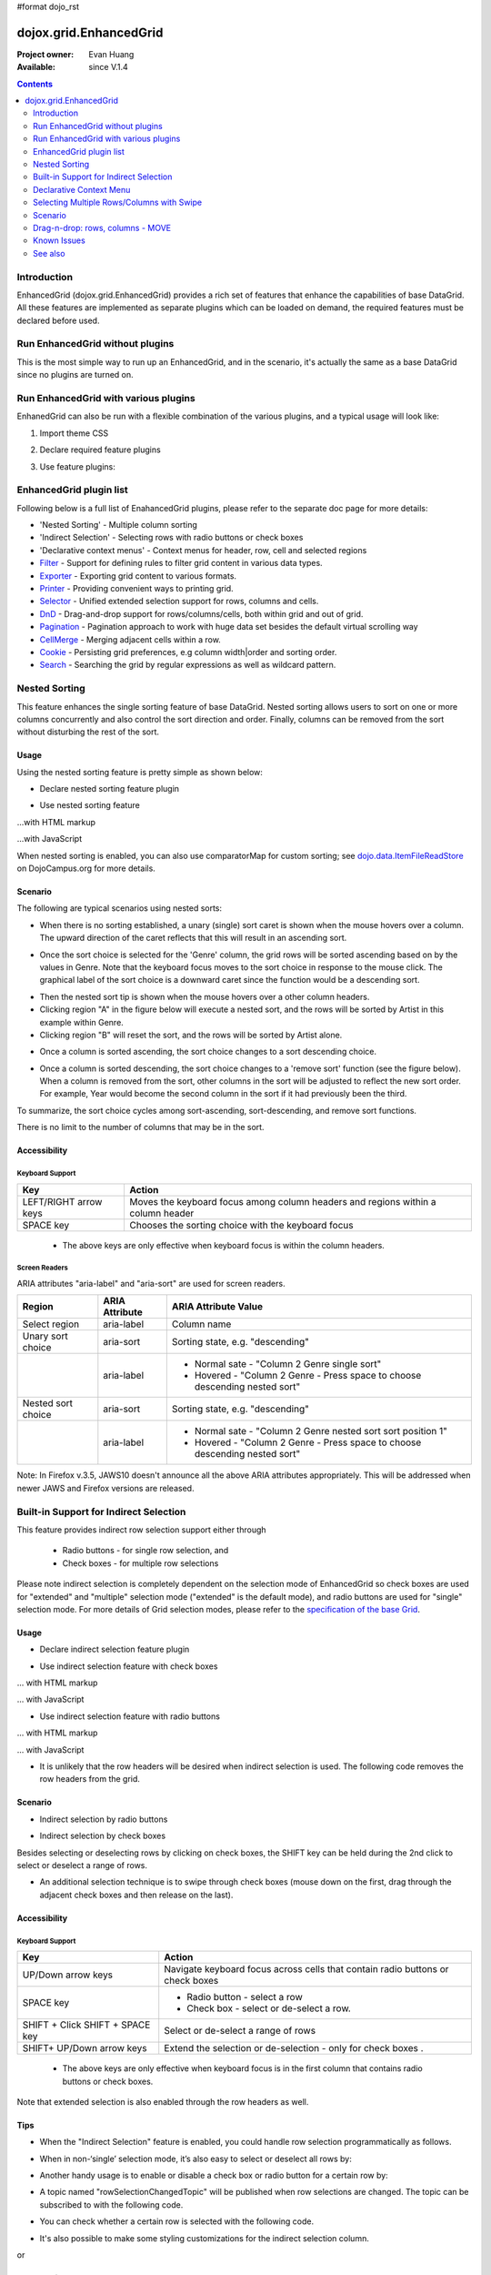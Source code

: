 #format dojo_rst

dojox.grid.EnhancedGrid
=======================

:Project owner: Evan Huang
:Available: since V.1.4

.. contents::
   :depth: 2

============
Introduction
============

EnhancedGrid (dojox.grid.EnhancedGrid) provides a rich set of features that enhance the capabilities of base DataGrid. All these features are implemented as separate plugins which can be loaded on demand, the required features must be declared before used. 


================================
Run EnhancedGrid without plugins
================================

This is the most simple way to run up an EnhancedGrid, and in the scenario, it's actually the same as a base DataGrid since no plugins are turned on.

.. code-example::
  :toolbar: themes, versions, dir
  :version: local
  :width: 480
  :height: 300

  .. javascript::

    <script type="text/javascript">
	dojo.require("dojox.grid.EnhancedGrid");
        dojo.require("dojox.data.CsvStore");
    
        dojo.addOnLoad(function(){
          // our test data store for this example:
          var store = new dojox.data.CsvStore({ url: '{{ dataUrl }}dojox/grid/tests/support/movies.csv' });

          // set the layout structure:
          var layout = [
              { field: 'Title', name: 'Title of Movie', width: '200px' },
              { field: 'Year', name: 'Year', width: '50px' },
              { field: 'Producer', name: 'Producer', width: 'auto' }
          ];

          // create a new grid:
          var grid = new dojox.grid.EnhancedGrid({
              query: { Title: '*' },
              store: store,
              rowSelector: '20px',
              structure: layout}
          , document.createElement('div'));

          // append the new grid to the div "gridContainer4":
          dojo.byId("gridDiv").appendChild(grid.domNode);

          // Call startup, in order to render the grid:
          grid.startup();
        });
    </script>

  .. html::

    <div id="gridDiv" style="width: 100%; height: 100%;"></div>

  .. css::

    <style type="text/css">
        @import "{{ baseUrl }}dojo/resources/dojo.css";
        @import "{{ baseUrl }}dijit/themes/{{ theme }}/{{ theme }}.css";
	@import "{{ baseUrl }}dojox/grid/enhanced/resources/{{ theme }}/EnhancedGrid.css";
	@import "{{ baseUrl }}dojox/grid/enhanced/resources/EnhancedGrid_rtl.css";

        .dojoxGrid table {
            margin: 0;
        }

        html, body {
            width: 100%;
            height: 100%;
            margin: 0;
        }
    </style>

=====================================
Run EnhancedGrid with various plugins
=====================================

EnhanedGrid can also be run with a flexible combination of the various plugins, and a typical usage will look like:


1. Import theme CSS

.. code-block :: javascript
  :linenos:

  <style type="text/css">
      @import "../../../../dijit/themes/claro/claro.css";
      @import "../../enhanced/resources/claro/EnhancedGrid.css";
      ...
  </style>


2. Declare required feature plugins 

.. code-block :: javascript
  :linenos:

  <script type="text/javascript">
      // Required for all Enhanced features
      dojo.require("dojox.grid.EnhancedGrid");
      // Row/Column drag-drop feature
      dojo.require("dojox.grid.enhanced.plugins.DnD"); 
      // Declarative pop-up menu feature
      dojo.require("dojox.grid.enhanced.plugins.Menu");
      // Nested sorting feature
      dojo.require("dojox.grid.enhanced.plugins.NestedSorting");
      // Indirect selection(check box/radio button selection) feature
      dojo.require("dojox.grid.enhanced.plugins.IndirectSelection");
      ...
  </script>

3. Use feature plugins:

.. code-block :: javascript
  :linenos:

  <div id="grid" dojoType="dojox.grid.EnhancedGrid" 
      plugins="{nestedSorting: true, dnd: true, indirectSelection: true,  // Each required feature must be turned on
      menus:{
      headerMenu:'headerMenu',  //References menus defined declaratively below
      rowMenu:'rowMenu',
      cellMenu:'cellMenu',
      selectedRegionMenu:'selectedRegionMenu'}}"
      ...>
  </div>

=============================
EnhancedGrid plugin list
=============================

Following below is a full list of EnahancedGrid plugins, please refer to the separate doc page for more details:

* 'Nested Sorting' - Multiple column sorting
* 'Indirect Selection' - Selecting rows with radio buttons or check boxes
* 'Declarative context menus' - Context menus for header, row, cell and selected regions
* `Filter <dojox/grid/EnhancedGrid/plugins/Filter>`_ - Support for defining rules to filter grid content in various data types.
* `Exporter <dojox/grid/EnhancedGrid/plugins/Exporter>`_ - Exporting grid content to various formats.
* `Printer <dojox/grid/EnhancedGrid/plugins/Printer>`_ - Providing convenient ways to printing grid.
* `Selector <dojox/grid/EnhancedGrid/plugins/Selector>`_ - Unified extended selection support for rows, columns and cells. 
* `DnD <dojox/grid/EnhancedGrid/plugins/DnD>`_ - Drag-and-drop support for rows/columns/cells, both within grid and out of grid.
* `Pagination <dojox/grid/EnhancedGrid/plugins/Pagination>`_ - Pagination approach to work with huge data set besides the default virtual scrolling way
* `CellMerge <dojox/grid/EnhancedGrid/plugins/CellMerge>`_ - Merging adjacent cells within a row.
* `Cookie <dojox/grid/EnhancedGrid/plugins/Cookie>`_ - Persisting grid preferences, e.g column width|order and sorting order.
* `Search <dojox/grid/EnhancedGrid/plugins/Search>`_ - Searching the grid by regular expressions as well as wildcard pattern.



==============
Nested Sorting
==============

This feature enhances the single sorting feature of base DataGrid. Nested sorting allows users to sort on one or more columns concurrently and also control the sort direction and order. Finally, columns can be removed from the sort without disturbing the rest of the sort.

.. code-example::
  :toolbar: themes, versions, dir
  :version: local
  :width: 480
  :height: 300

  .. javascript::

    <script type="text/javascript">
	dojo.require("dojox.grid.EnhancedGrid");
	dojo.require("dojox.grid.enhanced.plugins.NestedSorting");
        dojo.require("dojox.data.CsvStore");
    
        dojo.addOnLoad(function(){
          // our test data store for this example:
          var store = new dojox.data.CsvStore({ url: '{{ dataUrl }}dojox/grid/tests/support/movies.csv' });

          // set the layout structure:
          var layout = [
              { field: 'Title', name: 'Title of Movie', width: '200px' },
              { field: 'Year', name: 'Year', width: '50px' },
              { field: 'Producer', name: 'Producer', width: 'auto' }
          ];

          // create a new grid:
          var grid = new dojox.grid.EnhancedGrid({
              query: { Title: '*' },
              store: store,
              clientSort: true,
              rowSelector: '20px',
              structure: layout,
              plugins : {nestedSorting: true}
          }, document.createElement('div'));

          // append the new grid to the div "gridContainer4":
          dojo.byId("gridDiv").appendChild(grid.domNode);

          // Call startup, in order to render the grid:
          grid.startup();
        });
    </script>

  .. html::

    <div id="gridDiv" style="width: 100%; height: 100%;"></div>

  .. css::

    <style type="text/css">
        @import "{{ baseUrl }}dojox/grid/enhanced/resources/{{ theme }}EnhancedGrid.css";
        @import "{{ baseUrl }}dojox/grid/enhanced/resources/EnhancedGrid_rtl.css";

        .dojoxGrid table {
            margin: 0;
        }

        html, body {
            width: 100%;
            height: 100%;
            margin: 0;
        }
    </style>

Usage
-----

Using the nested sorting feature is pretty simple as shown below:

* Declare nested sorting feature plugin

.. code-block :: javascript
  :linenos:

  <script type="text/javascript">
      dojo.require("dojox.grid.EnhancedGrid");
      dojo.require("dojox.grid.enhanced.plugins.NestedSorting");
      ...
  </script>

* Use nested sorting feature

...with HTML markup
    
.. code-block :: html
  :linenos:

  <div id="grid" store="store1" dojoType="dojox.grid.EnhancedGrid" plugins="{nestedSorting: true}" >
  </div>

...with JavaScript
    
.. code-block :: javascript
  :linenos:

  <script>
      var grid = new dojox.grid.EnhancedGrid({id: "grid", store: "store1", plugins: {nestedSorting: true}, ...}, dojo.byId("gridDiv"));
  </script>
    
When nested sorting is enabled, you can also use comparatorMap for custom sorting; see `dojo.data.ItemFileReadStore <dojo/data/ItemFileReadStore>`_ on DojoCampus.org for more details.

Scenario
--------

The following are typical scenarios using nested sorts:

* When there is no sorting established, a unary (single) sort caret is shown when the mouse hovers over a column. The upward direction of the caret reflects that this will result in an ascending sort.

.. image:: sort-1.new.png

* Once the sort choice is selected for the 'Genre' column, the grid rows will be sorted ascending based on by the values in Genre. Note that the keyboard focus moves to the sort choice in response to the mouse click. The graphical label of the sort choice is a downward caret since the function would be a descending sort.

.. image:: sort-2.png

* Then the nested sort tip is shown when the mouse hovers over a other column headers.
* Clicking region "A" in the figure below will execute a nested sort, and the rows will be sorted by Artist in this example within Genre.
* Clicking region "B" will reset the sort, and the rows will be sorted by Artist alone.

.. image:: nested-sort-1.new.png

* Once a column is sorted ascending, the sort choice changes to a sort descending choice.

.. image:: descending-sort-1.png

* Once a column is sorted descending, the sort choice changes to a 'remove sort' function (see the figure below). When a column is removed from the sort, other columns in the sort will be adjusted to reflect the new sort order. For example, Year would become the second column in the sort if it had previously been the third.

.. image:: remove-sort.png

To summarize, the sort choice cycles among sort-ascending, sort-descending, and remove sort functions.

There is no limit to the number of columns that may be in the sort.


Accessibility
-------------

Keyboard Support
~~~~~~~~~~~~~~~~


+-----------------------+----------------------------------------------------------------------------------+
| Key                   | Action                                                                           |
+=======================+==================================================================================+
| LEFT/RIGHT arrow keys | Moves the keyboard focus among column headers and regions within a column header |
+-----------------------+----------------------------------------------------------------------------------+
| SPACE key             | Chooses the sorting choice with the keyboard focus                               |
+-----------------------+----------------------------------------------------------------------------------+

  * The above keys are only effective when keyboard focus is within the column headers.

Screen Readers
~~~~~~~~~~~~~~

ARIA attributes "aria-label" and "aria-sort" are used for screen readers.

+--------------------+---------------------+----------------------------------------------------------------------------+
| Region             | ARIA Attribute      | ARIA Attribute Value                                                       |
+====================+=====================+============================================================================+
| Select region      | aria-label          | Column name                                                                |
+--------------------+---------------------+----------------------------------------------------------------------------+
| Unary sort choice  | aria-sort           | Sorting state, e.g. "descending"                                           |
+--------------------+---------------------+----------------------------------------------------------------------------+
|                    | aria-label          | - Normal sate - "Column 2 Genre single sort"                               |
|                    |                     | - Hovered - "Column 2 Genre - Press space to choose descending nested sort"|
+--------------------+---------------------+----------------------------------------------------------------------------+
| Nested sort choice | aria-sort           | Sorting state, e.g. "descending"                                           |
+--------------------+---------------------+----------------------------------------------------------------------------+
|                    | aria-label          | - Normal sate - "Column 2 Genre nested sort sort position 1"               |
|                    |                     | - Hovered - "Column 2 Genre - Press space to choose descending nested sort"|
+--------------------+---------------------+----------------------------------------------------------------------------+

Note: In Firefox v.3.5, JAWS10 doesn't announce all the above ARIA attributes appropriately. This will be addressed when newer JAWS and Firefox versions are released.

=======================================
Built-in Support for Indirect Selection
=======================================

This feature provides indirect row selection support either through

  * Radio buttons - for single row selection, and
  * Check boxes - for multiple row selections

Please note indirect selection is completely dependent on the selection mode of EnhancedGrid so check boxes are used for "extended" and "multiple" selection mode ("extended" is the default mode), and radio buttons are used for "single" selection mode. For more details of Grid selection modes, please refer to the `specification of the base Grid <dojox/grid>`_.

.. code-example::
  :toolbar: themes, versions, dir
  :version: local
  :width: 480
  :height: 300

  .. javascript::

    <script type="text/javascript">
	dojo.require("dojox.grid.EnhancedGrid");
	dojo.require("dojox.grid.enhanced.plugins.IndirectSelection");
        dojo.require("dojox.data.CsvStore");
    
        dojo.addOnLoad(function(){
          // our test data store for this example:
          var store = new dojox.data.CsvStore({ url: '{{ dataUrl }}dojox/grid/tests/support/movies.csv' });

          // set the layout structure:
          var layout = [
              { field: 'Title', name: 'Title of Movie', width: '200px' },
              { field: 'Year', name: 'Year', width: '50px' },
              { field: 'Producer', name: 'Producer', width: 'auto' }
          ];

          // create a new grid:
          var grid = new dojox.grid.EnhancedGrid({
              query: { Title: '*' },
              store: store,
              clientSort: true,
              rowSelector: '20px',
              structure: layout,
              plugins : {indirectSelection: {name: "Selection", width:"70px", styles:"text-align: center;"}}
          }, document.createElement('div'));

          // append the new grid to the div "gridContainer4":
          dojo.byId("gridDiv").appendChild(grid.domNode);

          // Call startup, in order to render the grid:
          grid.startup();
        });
    </script>

  .. html::

    <div id="gridDiv" style="width: 100%; height: 100%;"></div>

  .. css::

    <style type="text/css">
		@import "{{ baseUrl }}dojox/grid/enhanced/resources/{{ theme }}EnhancedGrid.css";
		@import "{{ baseUrl }}dojox/grid/enhanced/resources/EnhancedGrid_rtl.css";

        .dojoxGrid table {
            margin: 0;
        }

        html, body {
            width: 100%;
            height: 100%;
            margin: 0;
        }
    </style>

Usage
-----

* Declare indirect selection feature plugin

.. code-block :: javascript
  :linenos:

  <script type="text/javascript">
      dojo.require("dojox.grid.EnhancedGrid");
      dojo.require("dojox.grid.enhanced.plugins.IndirectSelection");
      ...
  </script>

* Use indirect selection feature with check boxes

... with HTML markup
    
.. code-block :: javascript
  :linenos:

  <div id="grid" dojoType="dojox.grid.EnhancedGrid" plugins="{indirectSelection: true}" >
  </div>

... with JavaScript
    
.. code-block :: javascript
  :linenos:

  <script>
      var grid = new dojox.grid.EnhancedGrid({id: "grid", plugins: {indirectSelection: true}, ...}, dojo.byId('gridDiv'));
  </script>

* Use indirect selection feature with radio buttons

... with HTML markup
    
.. code-block :: javascript
  :linenos:

  <div id="grid" dojoType="dojox.grid.EnhancedGrid" plugins="{indirectSelection: true}" selectionMode="single" ... >
  </div>

... with JavaScript
    
.. code-block :: javascript
  :linenos:

  <script>
      var grid = new dojox.grid.EnhancedGrid({id: "grid", plugins: {indirectSelection: true}, selectionMode: "single", ...}, dojo.byId('gridDiv'));
  </script>

* It is unlikely that the row headers will be desired when indirect selection is used. The following code removes the row headers from the grid.

.. code-block :: html
  :linenos:

  //with HTML markup
  <div id="grid" dojoType="dojox.grid.EnhancedGrid" plugins="{indirectSelection: true}" rowSelector="0px" ... />
 
  //with Javascript
  <script>
    var grid = new dojox.grid.EnhancedGrid({id: "grid", plugins: {indirectSelection: true}, rowSelector: "0px", ...}, dojo.byId('gridDiv'));
  </script>


Scenario
--------

* Indirect selection by radio buttons


.. image:: radio-buttons.png

* Indirect selection by check boxes

Besides selecting or deselecting rows by clicking on check boxes, the SHIFT key can be held during the 2nd click to select or deselect a range of rows.

.. image:: extended-selection-checkboxes.gif

* An additional selection technique is to swipe through check boxes (mouse down on the first, drag through the adjacent check boxes and then release on the last).

.. image:: swipe-checkbox.gif

Accessibility
-------------

Keyboard Support
~~~~~~~~~~~~~~~~

+---------------------------+--------------------------------------------------------------------------------+
| Key                       | Action                                                                         |
+===========================+================================================================================+
| UP/Down arrow keys        | Navigate keyboard focus across cells that contain radio buttons or check boxes |
+---------------------------+--------------------------------------------------------------------------------+
| SPACE key	            | -	Radio button - select a row                                                  |
|                           | -	Check box - select or de-select a row.                                       |
+---------------------------+--------------------------------------------------------------------------------+
| SHIFT + Click             | Select or de-select a range of rows                                            |
| SHIFT + SPACE key         |                                                                                |
+---------------------------+--------------------------------------------------------------------------------+
| SHIFT+ UP/Down arrow keys | Extend the selection or de-selection - only for check boxes .                  |
+---------------------------+--------------------------------------------------------------------------------+

  * The above keys are only effective when keyboard focus is in the first column that contains radio buttons or check boxes.

Note that extended selection is also enabled through the row headers as well.

Tips
----
* When the "Indirect Selection" feature is enabled, you could handle row selection programmatically as follows.

.. code-block :: javascript
  :linenos:

  <script>
      for(var i = 0; i < selectedRows.length/*Array of selected row index*/; i++){
         grid.rowSelectCell.toggleRow(selectedRows[i], true);
      }
  </script>

* When in non-‘single’ selection mode, it’s also easy to select or deselect all rows by:

.. code-block :: javascript
  :linenos:

  <script>
      dijit.byId("grid").rowSelectCell.toggleAllSelection(true|false);
  </script>

* Another handy usage is to enable or disable a check box or radio button for a certain row by:

.. code-block :: javascript
  :linenos:

  <script>
      dijit.byId('grid').rowSelectCell.setDisabled(rowIndex, true|false);
  </script>

* A topic named "rowSelectionChangedTopic" will be published when row selections are changed. The topic can be subscribed to with the following code.

.. code-block :: javascript
  :linenos:

  dojo.subscribe(dijit.byId('grid').rowSelectionChangedTopic, function(){...});

* You can check whether a certain row is selected with the following code.

.. code-block :: javascript
  :linenos:

  dijit.byId('grid').selection.selected[rowIndex] // returns true or false

* It's also possible to make some styling customizations for the indirect selection column.

.. code-block :: javascript
  :linenos:

  <div id="grid" dojoType="dojox.grid.EnhancedGrid" plugins="{indirectSelection:{name:'Selection',width:'70px',styles:'text-align:right;'}}" ...></div>
    
or 

.. code-block :: javascript
  :linenos:

  <script>
    var grid = new dojox.grid.EnhancedGrid({id:"grid", plugins:{indirectSelection:{name:"Selection",width:"70px",styles:"text-align:center;"}, ...}, dojo.byId('gridDiv'));
  </script>

  

========================
Declarative Context Menu
========================

With this new feature, users can add context menus either through declarative HTML markup or JavaScript. The following menu types are supported:

* Header cell menu
* Cell menu
* Row menu

...with HTML markup

.. code-example::
  :toolbar: themes, versions, dir
  :version: local
  :width: 480
  :height: 300

  .. javascript::

    <script type="text/javascript">
	dojo.require("dojox.grid.EnhancedGrid");
	dojo.require("dojox.grid.enhanced.plugins.Menu");
        dojo.require("dojox.data.CsvStore");
    
        dojo.addOnLoad(function(){
          // our test data store for this example:
          var store = new dojox.data.CsvStore({ url: '{{ dataUrl }}dojox/grid/tests/support/movies.csv' });

          // set the layout structure:
          var layout = [
              { field: 'Title', name: 'Title of Movie', width: '200px' },
              { field: 'Year', name: 'Year', width: '50px' },
              { field: 'Producer', name: 'Producer', width: 'auto' }
          ];

          // create a new grid:
          var grid = new dojox.grid.EnhancedGrid({
              query: { Title: '*' },
              store: store,
              clientSort: true,
              rowSelector: '20px',
              structure: layout,
              plugins : {menus:{headerMenu:"headerMenu", rowMenu:"rowMenu", cellMenu:"cellMenu", selectedRegionMenu:"selectedRegionMenu"}}
          }, document.createElement('div'));

          // append the new grid to the div "gridContainer4":
          dojo.byId("gridDiv").appendChild(grid.domNode);

          // Call startup, in order to render the grid:
          grid.startup();
        });
    </script>

  .. html::

	<div id="gridDiv" style="width: 100%; height: 100%;">
		<div dojoType="dijit.Menu" id="headerMenu"  style="display: none;">
			<div dojoType="dijit.MenuItem">Header Menu Item 1</div>
			<div dojoType="dijit.MenuItem">Header Menu Item 2</div>
			<div dojoType="dijit.MenuItem">Header Menu Item 3</div>
			<div dojoType="dijit.MenuItem">Header Menu Item 4</div>
		</div>
		<div dojoType="dijit.Menu" id="rowMenu"  style="display: none;">
			<div dojoType="dijit.MenuItem">Row Menu Item 1</div>
			<div dojoType="dijit.MenuItem">Row Menu Item 2</div>
			<div dojoType="dijit.MenuItem">Row Menu Item 3</div>
			<div dojoType="dijit.MenuItem">Row Menu Item 4</div>
		</div>
		<div dojoType="dijit.Menu" id="cellMenu"  style="display: none;">
			<div dojoType="dijit.MenuItem">Cell Menu Item 1</div>
			<div dojoType="dijit.MenuItem">Cell Menu Item 2</div>
			<div dojoType="dijit.MenuItem">Cell Menu Item 3</div>
			<div dojoType="dijit.MenuItem">Cell Menu Item 4</div>
		</div>
		<div dojoType="dijit.Menu" id="selectedRegionMenu"  style="display: none;">
			<div dojoType="dijit.MenuItem">Action 1 for Selected Region</div>
			<div dojoType="dijit.MenuItem">Action 2 for Selected Region</div>
			<div dojoType="dijit.MenuItem">Action 3 for Selected Region</div>
			<div dojoType="dijit.MenuItem">Action 4 for Selected Region</div>
		</div>	
	</div>

  .. css::

    <style type="text/css">
		@import "{{ baseUrl }}dojox/grid/enhanced/resources/{{ theme }}EnhancedGrid.css";
		@import "{{ baseUrl }}dojox/grid/enhanced/resources/EnhancedGrid_rtl.css";

        .dojoxGrid table {
            margin: 0;
        }

        html, body {
            width: 100%;
            height: 100%;
            margin: 0;
        }
    </style>

...with Javascript

.. code-example::
  :toolbar: themes, versions, dir
  :version: local
  :width: 480
  :height: 300

  .. javascript::

    <script type="text/javascript">
	dojo.require("dojox.grid.EnhancedGrid");
	dojo.require("dojox.grid.enhanced.plugins.Menu");
        dojo.require("dojox.data.CsvStore");
    
        dojo.addOnLoad(function(){
          // our test data store for this example:
          var store = new dojox.data.CsvStore({ url: '{{ dataUrl }}dojox/grid/tests/support/movies.csv' });

          // set the layout structure:
          var layout = [
              { field: 'Title', name: 'Title of Movie', width: '200px' },
              { field: 'Year', name: 'Year', width: '50px' },
              { field: 'Producer', name: 'Producer', width: 'auto' }
          ];

	   //programmatic menus
		var menusObject = {
			headerMenu: new dijit.Menu(),
			rowMenu: new dijit.Menu(),
			cellMenu: new dijit.Menu(),
			selectedRegionMenu: new dijit.Menu()
		};
		menusObject.headerMenu.addChild(new dijit.MenuItem({label: "Header Menu Item 1"}));
		menusObject.headerMenu.addChild(new dijit.MenuItem({label: "Header Menu Item 2"}));
		menusObject.headerMenu.addChild(new dijit.MenuItem({label: "Header Menu Item 3"}));
		menusObject.headerMenu.addChild(new dijit.MenuItem({label: "Header Menu Item 4"}));
		menusObject.headerMenu.startup();
		
		menusObject.rowMenu.addChild(new dijit.MenuItem({label: "Row Menu Item 1"}));
		menusObject.rowMenu.addChild(new dijit.MenuItem({label: "Row Menu Item 2"}));
		menusObject.rowMenu.addChild(new dijit.MenuItem({label: "Row Menu Item 3"}));
		menusObject.rowMenu.addChild(new dijit.MenuItem({label: "Row Menu Item 4"}));
		menusObject.rowMenu.startup();
		
		menusObject.cellMenu.addChild(new dijit.MenuItem({label: "Cell Menu Item 1"}));
		menusObject.cellMenu.addChild(new dijit.MenuItem({label: "Cell Menu Item 2"}));
		menusObject.cellMenu.addChild(new dijit.MenuItem({label: "Cell Menu Item 3"}));
		menusObject.cellMenu.addChild(new dijit.MenuItem({label: "Cell Menu Item 4"}));
		menusObject.cellMenu.startup();
		
		menusObject.selectedRegionMenu.addChild(new dijit.MenuItem({label: "Action 1 for Selected Region"}));
		menusObject.selectedRegionMenu.addChild(new dijit.MenuItem({label: "Action 2 for Selected Region"}));
		menusObject.selectedRegionMenu.addChild(new dijit.MenuItem({label: "Action 3 for Selected Region"}));
		menusObject.selectedRegionMenu.addChild(new dijit.MenuItem({label: "Action 4 for Selected Region"}));
		menusObject.selectedRegionMenu.startup();
		
	      
          // create a new grid:
          var grid = new dojox.grid.EnhancedGrid({
              query: { Title: '*' },
              store: store,
              clientSort: true,
              rowSelector: '20px',
              structure: layout,
              plugins : {menus: menusObject}
          }, document.createElement('div'));

          // append the new grid to the div "gridContainer4":
          dojo.byId("gridDiv").appendChild(grid.domNode);

          // Call startup, in order to render the grid:
          grid.startup();
        });
    </script>

  .. html::

	<div id="gridDiv" style="width: 100%; height: 100%;">

	</div>

  .. css::

    <style type="text/css">
		@import "{{ baseUrl }}dojox/grid/enhanced/resources/{{ theme }}EnhancedGrid.css";
		@import "{{ baseUrl }}dojox/grid/enhanced/resources/EnhancedGrid_rtl.css";

        .dojoxGrid table {
            margin: 0;
        }

        html, body {
            width: 100%;
            height: 100%;
            margin: 0;
        }
    </style>


Usage
-----

* Declare menu feature plugin

.. code-block :: javascript
  :linenos:

  <script type="text/javascript">
      dojo.require("dojox.grid.EnhancedGrid");
      dojo.require("dojox.grid.enhanced.plugins.Menu");
      ...
  </script>

* Use menu feature

... with HTML markup
    
.. code-block :: javascript
  :linenos:

  <div id="grid" dojoType="dojox.grid.EnhancedGrid"
      plugins="{menus:{headerMenu:’headerMenu‘, rowMenu:’rowMenu‘, cellMenu:’cellMenu‘, selectedRegionMenu:’selectedRegionMenu‘}}" ... >
      <div dojoType="dijit.Menu" id="headerMenu" style="display: none;">
          <div dojoType="dijit.MenuItem">Header Menu Item 1</div>
      </div>
      <div dojoType="dijit.Menu" id="rowMenu" style="display: none;">
          <div dojoType="dijit.MenuItem">Row Menu Item 1</div>
      </div>
      <div dojoType="dijit.Menu" id="cellMenu" style="display: none;">
          <div dojoType="dijit.MenuItem">Cell Menu Item 1</div>
      </div>
      <div dojoType="dijit.Menu" id="selectedRegionMenu" style="display: none;">
          <div dojoType="dijit.MenuItem">Action 1 for Selected Region</div>
      </div>
  </div>

... with JavaScript (using a markup menu)
    
.. code-block :: javascript
  :linenos:

  var grid = new dojox.grid.EnhancedGrid({id: "grid",
      plugins: {menus:{headerMenu:’headerMenu‘, rowMenu:’rowMenu‘, cellMenu:’cellMenu‘, selectedRegionMenu:’selectedRegionMenu‘}}, ...},
      dojo.byId('gridDiv'));

Tips
----
TODO: tips - bind events to onxxContextMenu(e)

==========================================
Selecting Multiple Rows/Columns with Swipe
==========================================

This feature provides a mechanism to select row(s) and column(s) via mouse clicking, swiping or keyboards.

Note:

* This feature is implemented as part of the "DnD" plugin of EnhancedGrid.
* Row headers and column select regions are the only places where this feature is effective.

The following figure shows a sample of row headers and column select regions

.. image:: swipe-rows&columns.png

As noted above, swipe-select is also possible when the check box mode of Indirect Selection is used for row selection.

.. code-example::
  :toolbar: themes, versions, dir
  :version: local
  :width: 480
  :height: 300

  .. javascript::

    <script type="text/javascript">
	dojo.require("dojox.grid.EnhancedGrid");
	dojo.require("dojox.grid.enhanced.plugins.DnD");
	dojo.require("dojox.grid.enhanced.plugins.NestedSorting");
        dojo.require("dojox.data.CsvStore");
    
        dojo.addOnLoad(function(){
          // our test data store for this example:
          var store = new dojox.data.CsvStore({ url: '{{ dataUrl }}dojox/grid/tests/support/movies.csv' });

          // set the layout structure:
          var layout = [
              { field: 'Title', name: 'Title of Movie', width: '200px' },
              { field: 'Year', name: 'Year', width: '50px' },
              { field: 'Producer', name: 'Producer', width: 'auto' }
          ];

          // create a new grid:
          var grid = new dojox.grid.EnhancedGrid({
              query: { Title: '*' },
              store: store,
              clientSort: true,
              rowSelector: '20px',
              structure: layout,
              plugins : {dnd: true}
          }, document.createElement('div'));

          // append the new grid to the div "":
          dojo.byId("gridDiv").appendChild(grid.domNode);

          // Call startup, in order to render the grid:
          grid.startup();
        });
    </script>

  .. html::

    <div id="gridDiv" style="width: 100%; height: 100%;"></div>

  .. css::

    <style type="text/css">
        @import "{{ baseUrl }}dojox/grid/enhanced/resources/{{ theme }}EnhancedGrid.css";
        @import "{{ baseUrl }}dojox/grid/enhanced/resources/EnhancedGrid_rtl.css";

        .dojoxGrid table {
            margin: 0;
        }

        html, body {
            width: 100%;
            height: 100%;
            margin: 0;
        }
    </style>

Usage
-----

To use this feature, you need to first enable the "DnD" plugin.

* Declare DnD feature plugin

.. code-block :: javascript
  :linenos:

  <script type="text/javascript">
      dojo.require("dojox.grid.EnhancedGrid");
      dojo.require("dojox.grid.enhanced.plugins.DnD");
      dojo.require("dojox.grid.enhanced.plugins.NestedSorting");//This is a must as DnD depends on NestedSorting feature
      ...
  </script>

* To use DnD feature

... with HTML markup
    
.. code-block :: javascript
  :linenos:

  <div id="grid" store="store1" dojoType="dojox.grid.EnhancedGrid" plugins="{dnd: true}" rowSelector="20px" ... ></div>

... with JavaScript
    
.. code-block :: javascript
  :linenos:

  var grid = new dojox.grid.EnhancedGrid({id: "grid", store: "store1", plugins: {dnd: true}, rowSelector: "20px", ...}, dojo.byId("gridDiv"));

========
Scenario
========

Selecting rows/columns via mouse clicking/keyboard
--------------------------------------------------

You can also select multiple non-adjacent rows/columns by holding CTRL key or select a range of adjacent rows/columns by holding SHIFT key and selecting another row. These techniques can be used with either the row headers or checkboxes for multiple row selection.

.. image:: extended-selection-checkboxes.gif

* Selecting rows/columns by swiping.

Swiping is a useful technique for selecting multiple contiguous rows or columns.

.. image:: swipe-select.gif

Accessibility
-------------

Keyboard Support
~~~~~~~~~~~~~~~~

+------------------------------+-----------------------------------------------+
| Key                          | Action                                        |
+==============================+===============================================+
| UP/Down arrow keys           | Navigate keyboard focus across row headers    |
+------------------------------+-----------------------------------------------+
| Left/Right arrow keys        | Navigate keyboard focus across column headers |
+------------------------------+-----------------------------------------------+
| SPACE key                    | Select a row or column                        |
+------------------------------+-----------------------------------------------+
| SHIFT+ Left/Right arrow keys | Extend the column selection or de-selection   |
+------------------------------+-----------------------------------------------+
| SHIFT + UP/Down arrow keys   | Extend the row selection or de-selection      |
+------------------------------+-----------------------------------------------+

  * The above key bindings are only effective when keyboard focus is in row headers or select regions of column headers.

Tips
----

* When "DnD" feature is enabled but "Indirect Selection" not enabled, row selection can be handled programmatically the same way as base DataGrid:

.. code-block :: javascript
  :linenos:

  for(var i = 0; i < selectedRows.length/*Array of selected row index*/; i++){
      dijit.byId('grid').selection.addToSelection(selectedRows[i]);
  }

* There are preconditions to using the "DnD" feature:
  * The "NestedSorting" feature must be enabled to use the "DnD" feature.
  * "RowSelector" should be used for "DnD", e.g.,

.. code-block :: javascript
  :linenos:

  <div dojoType="dojox.grid.EnhancedGrid" plugins='{dnd: true, ...}}' rowSelector="20px" .../>

* When the "DnD" feature is enabled, whether a column is selected can be determined by:

.. code-block :: javascript
  :linenos:

  dijit.byId('grid').select.selectedColumns[columnIndex] // returns true or false , for column

* A topic named "rowSelectionChangedTopic" will be published when row selections are changed. You can subscribe the topic as:

.. code-block :: javascript
  :linenos:

  dojo.subscribe(dijit.byId('grid').rowSelectionChangedTopic, function(){...});

=================================
Drag-n-drop: rows, columns - MOVE
=================================

This feature is an enhancement to the single column moving feature of base DataGrid. Once rows or columns are selected, they can be moved to the target position by dragging them.
 
Note:

* This feature is implemented as part of the "DnD" plugin of EnhancedGrid.
* Rows and columns must be selected before being dragged.

.. code-example::
  :toolbar: themes, versions, dir
  :version: local
  :width: 480
  :height: 300

  .. javascript::

    <script type="text/javascript">
	dojo.require("dojox.grid.EnhancedGrid");
	dojo.require("dojox.grid.enhanced.plugins.DnD");
	dojo.require("dojox.grid.enhanced.plugins.NestedSorting");
        dojo.require("dojox.data.CsvStore");
    
        dojo.addOnLoad(function(){
          // our test data store for this example:
          var store = new dojox.data.CsvStore({ url: '{{ dataUrl }}dojox/grid/tests/support/movies.csv' });

          // set the layout structure:
          var layout = [
              { field: 'Title', name: 'Title of Movie', width: '200px' },
              { field: 'Year', name: 'Year', width: '50px' },
              { field: 'Producer', name: 'Producer', width: 'auto' }
          ];

          // create a new grid:
          var grid = new dojox.grid.EnhancedGrid({
              query: { Title: '*' },
              store: store,
              clientSort: true,
              rowSelector: '20px',
              structure: layout,
              plugins : {dnd: true}
          }, document.createElement('div'));

          // append the new grid to the div "":
          dojo.byId("gridDiv").appendChild(grid.domNode);

          // Call startup, in order to render the grid:
          grid.startup();
        });
    </script>

  .. html::

    <div id="gridDiv" style="width: 100%; height: 100%;"></div>

  .. css::

    <style type="text/css">
        @import "{{ baseUrl }}dojox/grid/enhanced/resources/{{ theme }}EnhancedGrid.css";
        @import "{{ baseUrl }}dojox/grid/enhanced/resources/EnhancedGrid_rtl.css";

        .dojoxGrid table {
            margin: 0;
        }

        html, body {
            width: 100%;
            height: 100%;
            margin: 0;
        }
    </style>


Usage
-----

See the usage section for "Selecting rows/columns via swipe".

Scenario
--------

* Moving contiguous rows/columns.

.. image:: drag-contiguous-rows-and-columns.gif

* Moving discontiguous rows/columns.

   Discontiguous rows and columns can be moved using drag-drop as well. The moved columns and rows will be adjacent, in their original relative order, after the move.

.. image:: drag-non-contiguous-rows-and-columns.gif

Accessibility
-------------

Keyboard Support
~~~~~~~~~~~~~~~~

+------------------------------+-----------------------------------------------------+
| Key                          | Action                                              |
+==============================+=====================================================+
| CTRL + UP/Down arrow keys    | Move row(s) upward or downward by one row.          |
+------------------------------+-----------------------------------------------------+
| CTRL + LEFT/RIGHT arrow keys | Move column(s) leftward or rightward by one column. |
+------------------------------+-----------------------------------------------------+

============
Known Issues
============

* See the `outstanding tickets for the EnhancedGrid <http://bugs.dojotoolkit.org/query?status=assigned&status=new&status=reopened&component=DojoX+Grid&order=priority&owner=Evan&type=defect&col=id&col=summary&col=status&col=type&col=priority&col=milestone&report=93#no2>`_.

========
See also
========

* `dojox.grid.DataGrid <dojox/grid/DataGrid>`_

  The base grid

* `dojox.grid.TreeGrid <dojox/grid/TreeGrid>`_

  This grid offers support for collapsable rows and model-based (`dijit.tree.ForestStoreModel <dijit/tree/ForestStoreModel>`_) structure

* `Grid Plugin API <dojox/grid/pluginAPI>`_
